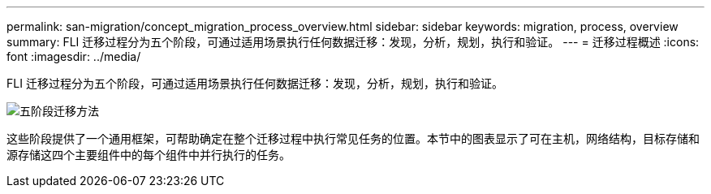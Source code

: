 ---
permalink: san-migration/concept_migration_process_overview.html 
sidebar: sidebar 
keywords: migration, process, overview 
summary: FLI 迁移过程分为五个阶段，可通过适用场景执行任何数据迁移：发现，分析，规划，执行和验证。 
---
= 迁移过程概述
:icons: font
:imagesdir: ../media/


[role="lead"]
FLI 迁移过程分为五个阶段，可通过适用场景执行任何数据迁移：发现，分析，规划，执行和验证。

image::../media/migration_overview_1.png[五阶段迁移方法]

这些阶段提供了一个通用框架，可帮助确定在整个迁移过程中执行常见任务的位置。本节中的图表显示了可在主机，网络结构，目标存储和源存储这四个主要组件中的每个组件中并行执行的任务。
